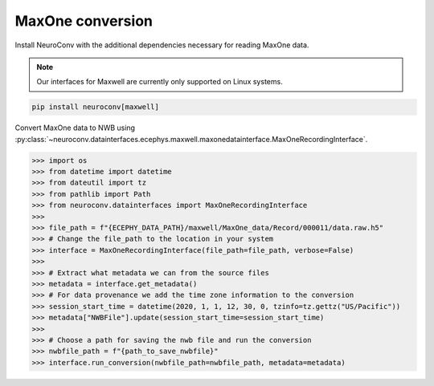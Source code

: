 MaxOne conversion
-----------------

Install NeuroConv with the additional dependencies necessary for reading MaxOne data.

.. note::

    Our interfaces for Maxwell are currently only supported on Linux systems.

.. code-block:: bash

    pip install neuroconv[maxwell]

Convert MaxOne data to NWB using :py:class:`~neuroconv.datainterfaces.ecephys.maxwell.maxonedatainterface.MaxOneRecordingInterface`.

.. code-block:: python

    >>> import os
    >>> from datetime import datetime
    >>> from dateutil import tz
    >>> from pathlib import Path
    >>> from neuroconv.datainterfaces import MaxOneRecordingInterface
    >>>
    >>> file_path = f"{ECEPHY_DATA_PATH}/maxwell/MaxOne_data/Record/000011/data.raw.h5"
    >>> # Change the file_path to the location in your system
    >>> interface = MaxOneRecordingInterface(file_path=file_path, verbose=False)
    >>>
    >>> # Extract what metadata we can from the source files
    >>> metadata = interface.get_metadata()
    >>> # For data provenance we add the time zone information to the conversion
    >>> session_start_time = datetime(2020, 1, 1, 12, 30, 0, tzinfo=tz.gettz("US/Pacific"))
    >>> metadata["NWBFile"].update(session_start_time=session_start_time)
    >>>
    >>> # Choose a path for saving the nwb file and run the conversion
    >>> nwbfile_path = f"{path_to_save_nwbfile}"
    >>> interface.run_conversion(nwbfile_path=nwbfile_path, metadata=metadata)
